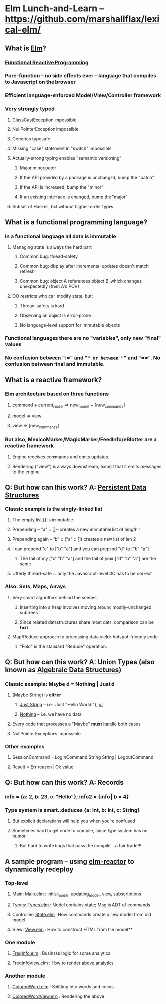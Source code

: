 * Elm Lunch-and-Learn -- [[https://github.com/marshallflax/lexical-elm/][https://github.com/marshallflax/lexical-elm/]]
** What is [[http://elm-lang.org/][Elm]]?
*** [[https://en.wikipedia.org/wiki/Functional_reactive_programming][Functional Reactive Programming]]
*** Pure-function -- no side effects ever -- language that compiles to Javascript on the browser
*** Efficient language-enforced Model/View/Controller framework
*** Very strongly typed
**** ClassCastException impossible
**** NullPointerException impossible
**** Generics typesafe
**** Missing "case" statement in "switch" impossible
**** Actually-strong typing enables "semantic versioning"
***** Major.minor.patch
***** If the API provided by a package is unchanged, bump the "patch"
***** If the API is increased, bump the "minor"
***** If an existing interface is changed, bump the "major"
**** Subset of Haskell, but without higher-order types
** What is a functional programming language?
*** In a functional language all data is *immutable*
**** Managing state is always the hard part
***** Common bug: thread-safety
***** Common bug: display after incremental updates doesn't match refresh
***** Common bug: object A references object B, which changes unexpectedly (from A's POV)
**** OO restricts who can modify state, but:
***** Thread-safety is hard
***** Observing an object is error-prone
***** No language-level support for immutable objects
*** Functional languages there are no "variables", only new "final" values
*** No confusion between ":=" and "=" or between "=" and "==".  No confusion between final and immutable.
** What is a reactive framework?
*** Elm architecture based on three functions
**** command + current_model => new_model + [new_commands]
**** model => view
**** view => [new_commands]
*** But also, MexicoMarker/MagicMarker/FeedInfo/eBlotter are a reactive framework
**** Engine receives commands and emits updates.
**** Rendering ("view") is always downstream, except that it emits messages to the engine
** Q: But how can this work? A: _Persistent Data Structures_
*** Classic example is the singly-linked list
**** The empty list [] is immutable
**** Prepending -- "a" :: [] -- creates a new immutable list of length 1
**** Prepending again -- "b" :: ("a" :: []) creates a new list of len 2
**** I can prepend "c" to ["b" "a"] and you can prepend "d" to ["b" "a"]
***** The tail of my ["c" "b" "a"] and the tail of your ["d" "b" "a"] are the same
**** Utterly thread-safe ... only the Javascript-level GC has to be correct
*** Also: Sets, Maps, Arrays
**** Very smart algorithms behind the scenes
***** Inserting into a heap involves moving around mostly-unchanged subtrees
***** Since related datastructures share most data, comparison can be *fast*
**** Map/Reduce approach to processing data yields hotspot-friendly code
***** "Fold" is the standard "Reduce" operation.
** Q: But how can this work? A: *Union Types* (also known as _Algebraic Data Structures_)
*** Classic example: Maybe d = Nothing | Just d
**** (Maybe String) is *either*
***** _Just String_ -- i.e. (Just "Hello World!"), _or_
***** _Nothing_ -- i.e. we have no data
**** Every code that processes a "Maybe" *must* handle both cases
**** NullPointerExceptions impossible
*** Other examples
**** SessionCommand = LoginCommand String String | LogoutCommand
**** Result = Err reason | Ok value
** Q: But how can this work? A: Records
*** info = {a: 2, b: 23, c: "Hello"}; info2 = {info | b = 4}
*** Type system is smart..deduces {a: Int, b: Int, c: String}
**** But explicit declarations will help you when you're confused
**** Sometimes hard to get code to compile, since type system has no humor
***** But hard to write bugs that pass the compiler...a fair trade!!!
** A sample program -- using [[http://localhost:8000/src/Main.elm][elm-reactor]] to dynamically redeploy
*** Top-level
**** Main: [[file:src/Main.elm][Main.elm]] : initial_model, updating_model, view, subscriptions
**** Types: [[file:src/Types.elm][Types.elm]] : Model contains state; Msg is ADT of commands
**** Controller: [[file:src/State.elm][State.elm]] : How commands create a new model from old model
**** View: [[file:src/View.elm][View.elm]] : How to construct HTML from the model**
*** One module
**** [[file:src/FreqInfo.elm][FreqInfo.elm]] : Business logic for some analytics
**** [[file:src/FreqInfoView.elm][FreqInfoView.elm]] : How to render above analytics
*** Another module
**** [[file:src/ColoredWord.elm][ColoredWord.elm]] : Splitting into words and colors
**** [[file:src/ColoredWordView.elm][ColoredWordView.elm]] : Rendering the above
